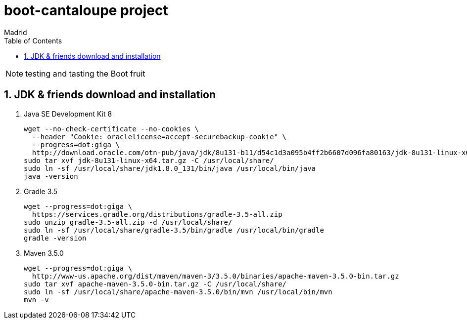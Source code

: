 = boot-cantaloupe project
Madrid
:icons: font
:toc: left
:sectnums:
:source-highlighter: coderay
:experimental:

NOTE: testing and tasting the Boot fruit

== JDK & friends download and installation

. Java SE Development Kit 8

 wget --no-check-certificate --no-cookies \
   --header "Cookie: oraclelicense=accept-securebackup-cookie" \
   --progress=dot:giga \
   http://download.oracle.com/otn-pub/java/jdk/8u131-b11/d54c1d3a095b4ff2b6607d096fa80163/jdk-8u131-linux-x64.tar.gz
 sudo tar xvf jdk-8u131-linux-x64.tar.gz -C /usr/local/share/
 sudo ln -sf /usr/local/share/jdk1.8.0_131/bin/java /usr/local/bin/java
 java -version

. Gradle 3.5

 wget --progress=dot:giga \
   https://services.gradle.org/distributions/gradle-3.5-all.zip
 sudo unzip gradle-3.5-all.zip -d /usr/local/share/
 sudo ln -sf /usr/local/share/gradle-3.5/bin/gradle /usr/local/bin/gradle
 gradle -version

. Maven 3.5.0

 wget --progress=dot:giga \
   http://www-us.apache.org/dist/maven/maven-3/3.5.0/binaries/apache-maven-3.5.0-bin.tar.gz
 sudo tar xvf apache-maven-3.5.0-bin.tar.gz -C /usr/local/share/
 sudo ln -sf /usr/local/share/apache-maven-3.5.0/bin/mvn /usr/local/bin/mvn
 mvn -v
